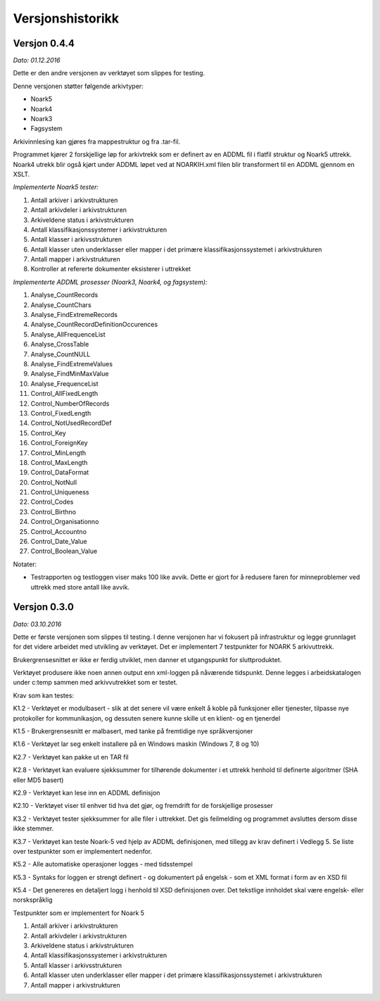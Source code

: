 Versjonshistorikk
=================

Versjon 0.4.4
-------------
*Dato: 01.12.2016*

Dette er den andre versjonen av verktøyet som slippes for testing. 

Denne versjonen støtter følgende arkivtyper:

* Noark5
* Noark4
* Noark3
* Fagsystem

Arkivinnlesing kan gjøres fra mappestruktur og fra .tar-fil.

Programmet kjører 2 forskjellige løp for arkivtrekk som er definert av en ADDML fil i flatfil struktur og Noark5 uttrekk. Noark4 utrekk blir også kjørt under ADDML løpet ved at NOARKIH.xml filen blir transformert til en ADDML gjennom en XSLT.

*Implementerte Noark5 tester:*

#. Antall arkiver i arkivstrukturen
#. Antall arkivdeler i arkivstrukturen
#. Arkiveldene status i arkivstrukturen
#. Antall klassifikasjonssystemer i arkivstrukturen
#. Antall klasser i arkivsstrukturen
#. Antall klasser uten underklasser eller mapper i det primære klassifikasjonssystemet i arkivstrukturen
#. Antall mapper i arkivstrukturen
#. Kontroller at refererte dokumenter eksisterer i uttrekket 

*Implementerte ADDML prosesser (Noark3, Noark4, og fagsystem):*

#. Analyse_CountRecords
#. Analyse_CountChars
#. Analyse_FindExtremeRecords
#. Analyse_CountRecordDefinitionOccurences
#. Analyse_AllFrequenceList
#. Analyse_CrossTable
#. Analyse_CountNULL
#. Analyse_FindExtremeValues
#. Analyse_FindMinMaxValue
#. Analyse_FrequenceList
#. Control_AllFixedLength
#. Control_NumberOfRecords
#. Control_FixedLength
#. Control_NotUsedRecordDef
#. Control_Key 
#. Control_ForeignKey
#. Control_MinLength
#. Control_MaxLength
#. Control_DataFormat
#. Control_NotNull
#. Control_Uniqueness
#. Control_Codes
#. Control_Birthno
#. Control_Organisationno
#. Control_Accountno
#. Control_Date_Value
#. Control_Boolean_Value


Notater:

* Testrapporten og testloggen viser maks 100 like avvik. Dette er gjort for å redusere faren for minneproblemer ved uttrekk med store antall like avvik. 


Versjon 0.3.0
-------------
*Dato: 03.10.2016*

Dette er første versjonen som slippes til testing. I denne versjonen har vi fokusert på infrastruktur og legge grunnlaget for det videre arbeidet med utvikling av verktøyet. Det er implementert 7 testpunkter for NOARK 5 arkivuttrekk.

Brukergrensesnittet er ikke er ferdig utviklet, men danner et utgangspunkt for sluttproduktet.

Verktøyet produsere ikke noen annen output enn xml-loggen på nåværende tidspunkt. Denne legges i arbeidskatalogen under c:\temp sammen med arkivvutrekket som er testet.

Krav som kan testes:

K1.2 - Verktøyet er modulbasert - slik at det senere vil være enkelt å koble på funksjoner eller tjenester, tilpasse nye protokoller for kommunikasjon, og dessuten senere kunne skille ut en klient- og en tjenerdel

K1.5 - Brukergrensesnitt er malbasert, med tanke på fremtidige nye språkversjoner

K1.6 - Verktøyet lar seg enkelt installere på en Windows maskin (Windows 7, 8 og 10)

K2.7 - Verktøyet kan pakke ut en TAR fil

K2.8 - Verktøyet kan evaluere sjekksummer for tilhørende dokumenter i et uttrekk henhold til definerte algoritmer (SHA eller MD5 basert)

K2.9 - Verktøyet kan lese inn en ADDML definisjon

K2.10 - Verktøyet viser til enhver tid hva det gjør, og fremdrift for de forskjellige prosesser

K3.2 - Verktøyet tester sjekksummer for alle filer i uttrekket. Det gis feilmelding og programmet avsluttes dersom disse ikke stemmer.

K3.7 - Verktøyet kan teste Noark-5 ved hjelp av ADDML definisjonen, med tillegg av krav definert i Vedlegg 5. Se liste over testpunkter som er implementert nedenfor.

K5.2 - Alle automatiske operasjoner logges - med tidsstempel

K5.3 - Syntaks for loggen er strengt definert - og dokumentert på engelsk - som et XML format i form av en XSD fil

K5.4 - Det genereres en detaljert logg i henhold til XSD definisjonen over. Det tekstlige innholdet skal være engelsk- eller norskspråklig

Testpunkter som er implementert for Noark 5

#. Antall arkiver i arkivstrukturen
#. Antall arkivdeler i arkivstrukturen
#. Arkiveldene status i arkivstrukturen
#. Antall klassifikasjonssystemer i arkivstrukturen
#. Antall klasser i arkivsstrukturen
#. Antall klasser uten underklasser eller mapper i det primære klassifikasjonssystemet i arkivstrukturen
#. Antall mapper i arkivstrukturen
